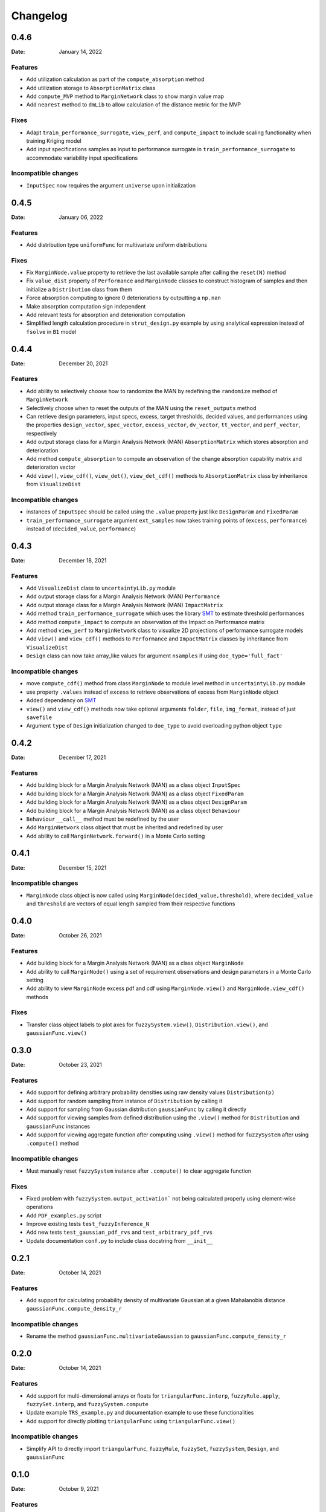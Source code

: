 *********
Changelog
*********

.. _release-0.4.6:

0.4.6
=====

:Date: January 14, 2022

Features
--------

* Add utilization calculation as part of the ``compute_absorption`` method
* Add utilization storage to ``AbsorptionMatrix`` class
* Add ``compute_MVP`` method to ``MarginNetwork`` class to show margin value map
* Add ``nearest`` method to ``dmLib`` to allow calculation of the distance metric for the MVP

Fixes
-----

* Adapt ``train_performance_surrogate``, ``view_perf``, and ``compute_impact`` to include scaling functionality when training Kriging model
* Add input specifications samples as input to performance surrogate in ``train_performance_surrogate`` to accommodate variability input specifications

Incompatible changes
--------------------

* ``InputSpec`` now requires the argument ``universe`` upon initialization

.. _release-0.4.5:

0.4.5
=====

:Date: January 06, 2022

Features
--------

* Add distribution type ``uniformFunc`` for multivariate uniform distributions

Fixes
-----

* Fix ``MarginNode.value`` property to retrieve the last available sample after calling the ``reset(N)`` method 
* Fix ``value_dist`` property of ``Performance`` and ``MarginNode`` classes to construct histogram of samples and then initialize a ``Distribution`` class from them
* Force absorption computing to ignore 0 deteriorations by outputting a ``np.nan``
* Make absorption computation sign independent
* Add relevant tests for absorption and deterioration computation
* Simplified length calculation procedure in ``strut_design.py`` example by using analytical expression instead of ``fsolve`` in ``B1`` model

.. _release-0.4.4:

0.4.4
=====

:Date: December 20, 2021

Features
--------

* Add ability to selectively choose how to randomize the MAN by redefining the ``randomize`` method of ``MarginNetwork``
* Selectively choose when to reset the outputs of the MAN using the ``reset_outputs`` method
* Can retrieve design parameters, input specs, excess, target thresholds, decided values, and performances using the properties ``design_vector``, ``spec_vector``, ``excess_vector``, ``dv_vector``, ``tt_vector``, and ``perf_vector``, respectively
* Add output storage class for a Margin Analysis Network (MAN) ``AbsorptionMatrix`` which stores absorption and deterioration
* Add method ``compute_absorption`` to compute an observation of the change absorption capability matrix and deterioration vector
* Add ``view()``, ``view_cdf()``, ``view_det()``, ``view_det_cdf()`` methods to ``AbsorptionMatrix`` class by inheritance from ``VisualizeDist``
  
Incompatible changes
--------------------

* instances of ``InputSpec`` should be called using the ``.value`` property just like ``DesignParam`` and ``FixedParam``
* ``train_performance_surrogate`` argument ``ext_samples`` now takes training points of (``excess``, ``performance``) instead of (``decided_value``, ``performance``)

.. _release-0.4.3:

0.4.3
=====

:Date: December 18, 2021

Features
--------

* Add ``VisualizeDist`` class to ``uncertaintyLib.py`` module
* Add output storage class for a Margin Analysis Network (MAN) ``Performance``
* Add output storage class for a Margin Analysis Network (MAN) ``ImpactMatrix``
* Add method ``train_performance_surrogate`` which uses the library `SMT <https://smt.readthedocs.io/en/latest/index.html>`_ to estimate threshold performances
* Add method ``compute_impact`` to compute an observation of the Impact on Performance matrix
* Add method ``view_perf`` to ``MarginNetwork`` class to visualize 2D projections of performance surrogate models
* Add ``view()`` and ``view_cdf()`` methods to ``Performance`` and ``ImpactMatrix`` classes by inheritance from ``VisualizeDist``
* ``Design`` class can now take array_like values for argument ``nsamples`` if using ``doe_type='full_fact'``

Incompatible changes
--------------------

* move ``compute_cdf()`` method from class ``MarginNode`` to module level method in ``uncertaintyLib.py`` module
* use property ``.values`` instead of ``excess`` to retrieve observations of excess from ``MarginNode`` object
* Added dependency on `SMT <https://smt.readthedocs.io/en/latest/index.html>`_
* ``view()`` and ``view_cdf()`` methods now take optional arguments ``folder``, ``file``, ``img_format``, instead of just ``savefile``
* Argument ``type`` of ``Design`` initialization changed to ``doe_type`` to avoid overloading python object ``type``

.. _release-0.4.2:

0.4.2
=====

:Date: December 17, 2021

Features
--------

* Add building block for a Margin Analysis Network (MAN) as a class object ``InputSpec``
* Add building block for a Margin Analysis Network (MAN) as a class object ``FixedParam``
* Add building block for a Margin Analysis Network (MAN) as a class object ``DesignParam``
* Add building block for a Margin Analysis Network (MAN) as a class object ``Behaviour``
* ``Behaviour`` ``__call__`` method must be redefined by the user
* Add ``MarginNetwork`` class object that must be inherited and redefined by user
* Add ability to call ``MarginNetwork.forward()`` in a Monte Carlo setting

.. _release-0.4.1:

0.4.1
=====

:Date: December 15, 2021

Incompatible changes
--------------------

* ``MarginNode`` class object is now called using ``MarginNode(decided_value,threshold)``, where ``decided_value`` and ``threshold`` are vectors of equal length sampled from their respective functions


.. _release-0.4.0:

0.4.0
=====

:Date: October 26, 2021

Features
--------

* Add building block for a Margin Analysis Network (MAN) as a class object ``MarginNode``
* Add ability to call ``MarginNode()`` using a set of requirement observations and design parameters in a Monte Carlo setting
* Add ability to view ``MarginNode`` excess pdf and cdf using ``MarginNode.view()`` and ``MarginNode.view_cdf()`` methods

Fixes
-----

* Transfer class object labels to plot axes for ``fuzzySystem.view()``, ``Distribution.view()``, and ``gaussianFunc.view()``

.. _release-0.3.0:

0.3.0
=====

:Date: October 23, 2021

Features
--------

* Add support for defining arbitrary probability densities using raw density values ``Distribution(p)``
* Add support for random sampling from instance of ``Distribution`` by calling it
* Add support for sampling from Gaussian distribution ``gaussianFunc`` by calling it directly
* Add support for viewing samples from defined distribution using the ``.view()`` method for ``Distribution`` and ``gaussianFunc`` instances
* Add support for viewing aggregate function after computing using ``.view()`` method for ``fuzzySystem`` after using ``.compute()`` method

Incompatible changes
--------------------

* Must manually reset ``fuzzySystem`` instance after ``.compute()`` to clear aggregate function

Fixes
-----

* Fixed problem with ``fuzzySystem.output_activation``` not being calculated properly using element-wise operations
* Add ``PDF_examples.py`` script
* Improve existing tests ``test_fuzzyInference_N``
* Add new tests ``test_gaussian_pdf_rvs`` and ``test_arbitrary_pdf_rvs``
* Update documentation ``conf.py`` to include class docstring from ``__init__``

.. _release-0.2.1:

0.2.1
=====

:Date: October 14, 2021

Features
--------

* Add support for calculating probability density of multivariate Gaussian at a given Mahalanobis distance ``gaussianFunc.compute_density_r``

Incompatible changes
--------------------

* Rename the method ``gaussianFunc.multivariateGaussian`` to ``gaussianFunc.compute_density_r``

.. _release-0.2.0:

0.2.0
=====

:Date: October 14, 2021

Features
--------

* Add support for multi-dimensional arrays or floats for ``triangularFunc.interp``, ``fuzzyRule.apply``, ``fuzzySet.interp``, and ``fuzzySystem.compute``
* Update example ``TRS_example.py`` and documentation example to use these functionalities
* Add support for directly plotting ``triangularFunc`` using ``triangularFunc.view()``

Incompatible changes
--------------------

* Simplify API to directly import ``triangularFunc``, ``fuzzyRule``, ``fuzzySet``, ``fuzzySystem``, ``Design``, and ``gaussianFunc``

.. _release-0.1.0:

0.1.0
=====

:Date: October 9, 2021

Features
--------

* Introduce  ``fuzzyLib``, ``DOELib``, and ``uncertaintyLib``, and ``fuzzySystem.compute``
* Introduce fuzzy inference using ``dmLib.fuzzyLib.fuzzySystem.fuzzySystem.compute()`` for a ``dict`` of floats
* Add example ``TRS_example.py`` and documentation example to use these functionalities
